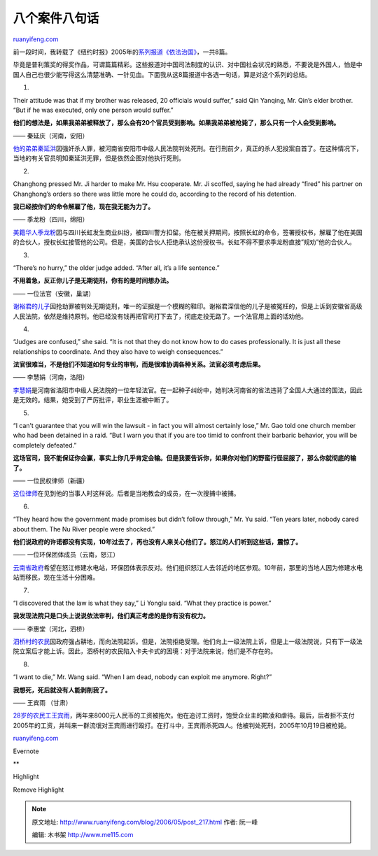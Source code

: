 .. _200605_post_217:

八个案件八句话
=================================

`ruanyifeng.com <http://www.ruanyifeng.com/blog/2006/05/post_217.html>`__

前一段时间，我转载了《纽约时报》2005年的\ `系列报道《依法治国》 <http://www.ruanyifeng.com/blog/2006/04/rule_by_law.html>`__\ ，一共8篇。

毕竟是普利策奖的得奖作品，可谓篇篇精彩。这些报道对中国司法制度的认识、对中国社会状况的熟悉，不要说是外国人，怕是中国人自己也很少能写得这么清楚准确、一针见血。下面我从这8篇报道中各选一句话，算是对这个系列的总结。

1.

Their attitude was that if my brother was released, 20 officials would
suffer,” said Qin Yanqing, Mr. Qin’s elder brother. “But if he was
executed, only one person would suffer.”

**他们的想法是，如果我弟弟被释放了，那么会有20个官员受到影响。如果我弟弟被枪毙了，那么只有一个人会受到影响。**

—— 秦延庆（河南，安阳）

`他的弟弟秦延洪 <http://www.ruanyifeng.com/blog/2006/04/rule_by_law.html>`__\ 因强奸杀人罪，被河南省安阳市中级人民法院判处死刑。在行刑前夕，真正的杀人犯投案自首了。在这种情况下，当地的有关官员明知秦延洪无罪，但是依然企图对他执行死刑。

2.

Changhong pressed Mr. Ji harder to make Mr. Hsu cooperate. Mr. Ji
scoffed, saying he had already “fired” his partner on Changhong’s orders
so there was little more he could do, according to the record of his
detention.

**我已经按你们的命令解雇了他，现在我无能为力了。**

—— 季龙粉（四川，绵阳）

`美籍华人季龙粉 <http://www.ruanyifeng.com/blog/2006/04/rule_by_law_1.html>`__\ 因与四川长虹发生商业纠纷，被四川警方扣留。他在被关押期间，按照长虹的命令，签署授权书，解雇了他在美国的合伙人，授权长虹接管他的公司。但是，美国的合伙人拒绝承认这份授权书。长虹不得不要求季龙粉直接”规劝”他的合伙人。

3.

“There’s no hurry,” the older judge added. “After all, it’s a life
sentence.”

**不用着急，反正你儿子是无期徒刑，你有的是时间想办法。**

—— 一位法官（安徽，巢湖）

`谢裕君的儿子 <http://www.ruanyifeng.com/blog/2006/04/rule_by_law_2.html>`__\ 因抢劫罪被判处无期徒刑，唯一的证据是一个模糊的鞋印。谢裕君深信他的儿子是被冤枉的，但是上诉到安徽省高级人民法院，依然是维持原判。他已经没有钱再把官司打下去了，彻底走投无路了。一个法官用上面的话劝他。

4.

“Judges are confused,” she said. “It is not that they do not know how to
do cases professionally. It is just all these relationships to
coordinate. And they also have to weigh consequences.”

**法官很难当，不是他们不知道如何专业的审判，而是很难协调各种关系。法官必须考虑后果。**

—— 李慧娟（河南，洛阳）

`李慧娟 <http://www.ruanyifeng.com/blog/2006/04/rule_by_law_3.html>`__\ 是河南省洛阳市中级人民法院的一位年轻法官。在一起种子纠纷中，她判决河南省的省法违背了全国人大通过的国法，因此是无效的。结果，她受到了严厉批评，职业生涯被中断了。

5.

“I can’t guarantee that you will win the lawsuit - in fact you will
almost certainly lose,” Mr. Gao told one church member who had been
detained in a raid. “But I warn you that if you are too timid to
confront their barbaric behavior, you will be completely defeated.”

**这场官司，我不能保证你会赢，事实上你几乎肯定会输。但是我要告诉你，如果你对他们的野蛮行径屈服了，那么你就彻底的输了。**

—— 一位民权律师（新疆）

`这位律师 <http://www.ruanyifeng.com/blog/2006/04/rule_by_law_4.html>`__\ 在见到他的当事人时这样说。后者是当地教会的成员，在一次搜捕中被捕。

6.

“They heard how the government made promises but didn’t follow through,”
Mr. Yu said. “Ten years later, nobody cared about them. The Nu River
people were shocked.”

**他们说政府的许诺都没有实现，10年过去了，再也没有人来关心他们了。怒江的人们听到这些话，震惊了。**

—— 一位环保团体成员（云南，怒江）

`云南省政府 <http://www.ruanyifeng.com/blog/2006/04/rule_by_law_5.html>`__\ 希望在怒江修建水电站，环保团体表示反对。他们组织怒江人去邻近的地区参观。10年前，那里的当地人因为修建水电站而移民，现在生活十分困难。

7.

“I discovered that the law is what they say,” Li Yonglu said. “What they
practice is power.”

**我发现法院只是口头上说说依法审判，他们真正考虑的是你有没有权力。**

—— 李惠堂（河北，泗桥）

`泗桥村的农民 <http://www.ruanyifeng.com/blog/2006/04/rule_by_law_6.html>`__\ 因政府强占耕地，而向法院起诉。但是，法院拒绝受理。他们向上一级法院上诉，但是上一级法院说，只有下一级法院立案后才能上诉。因此，泗桥村的农民陷入卡夫卡式的困境：对于法院来说，他们是不存在的。

8.

“I want to die,” Mr. Wang said. “When I am dead, nobody can exploit me
anymore. Right?”

**我想死，死后就没有人能剥削我了。**

—— 王宾雨 （甘肃）

`28岁的农民工王宾雨 <http://www.ruanyifeng.com/blog/2006/04/rule_by_law_7.html>`__\ ，两年来8000元人民币的工资被拖欠。他在追讨工资时，饱受企业主的欺凌和虐待。最后，后者拒不支付2005年的工资，并叫来一群流氓对王宾雨进行殴打。在打斗中，王宾雨杀死四人。他被判处死刑，2005年10月19日被枪毙。

`ruanyifeng.com <http://www.ruanyifeng.com/blog/2006/05/post_217.html>`__

Evernote

**

Highlight

Remove Highlight

.. note::
    原文地址: http://www.ruanyifeng.com/blog/2006/05/post_217.html 
    作者: 阮一峰 

    编辑: 木书架 http://www.me115.com
